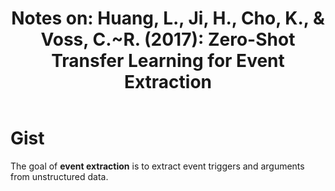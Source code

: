 #+TITLE: Notes on: Huang, L., Ji, H., Cho, K., & Voss, C.~R. (2017): Zero-Shot Transfer Learning for Event Extraction

* Gist

The goal of *event extraction* is to extract event triggers and arguments from
unstructured data.
